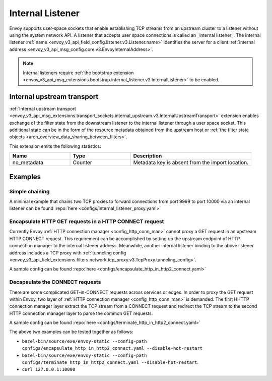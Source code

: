 .. _config_internal_listener:

Internal Listener
=================

Envoy supports user-space sockets that enable establishing TCP streams from an upstream cluster to a listener without
using the system network API. A listener that accepts user space connections is called an _internal listener_. The
internal listener :ref:`name <envoy_v3_api_field_config.listener.v3.Listener.name>` identifies the server for a client
:ref:`internal address <envoy_v3_api_msg_config.core.v3.EnvoyInternalAddress>`.

.. note::
  Internal listeners require :ref:`the bootstrap extension
  <envoy_v3_api_msg_extensions.bootstrap.internal_listener.v3.InternalListener>` to be enabled.

Internal upstream transport
---------------------------

:ref:`Internal upstream transport
<envoy_v3_api_msg_extensions.transport_sockets.internal_upstream.v3.InternalUpstreamTransport>`
extension enables exchange of the filter state from the downstream listener to
the internal listener through a user space socket. This additional state can be
in the form of the resource metadata obtained from the upstream host or
:ref:`the filter state objects <arch_overview_data_sharing_between_filters>`.

This extension emits the following statistics:

.. csv-table::
   :header: Name, Type, Description
   :widths: 1, 1, 2

   no_metadata, Counter, Metadata key is absent from the import location.

Examples
--------

Simple chaining
~~~~~~~~~~~~~~~

A minimal example that chains two TCP proxies to forward connections from port 9999 to port 10000 via an internal
listener can be found :repo:`here <configs/internal_listener_proxy.yaml>`

Encapsulate HTTP GET requests in a HTTP CONNECT request
~~~~~~~~~~~~~~~~~~~~~~~~~~~~~~~~~~~~~~~~~~~~~~~~~~~~~~~

Currently Envoy :ref:`HTTP connection manager <config_http_conn_man>`
cannot proxy a GET request in an upstream HTTP CONNECT request. This requirement
can be accomplished by setting up the upstream endpoint of HTTP connection manager to the internal listener address.
Meanwhile, another internal listener binding to the above listener address includes a TCP proxy with :ref:`tunneling config <envoy_v3_api_field_extensions.filters.network.tcp_proxy.v3.TcpProxy.tunneling_config>`.

A sample config can be found :repo:`here <configs/encapsulate_http_in_http2_connect.yaml>`

Decapsulate the CONNECT requests
~~~~~~~~~~~~~~~~~~~~~~~~~~~~~~~~

There are some complicated GET-in-CONNECT requests across services or edges.
In order to proxy the GET request within Envoy, two layer of :ref:`HTTP connection manager <config_http_conn_man>`
is demanded. The first HHTTP connection manager layer extract the TCP stream from a CONNECT request and redirect the TCP stream to the second
HTTP connection manager layer to parse the common GET requests.

A sample config can be found :repo:`here <configs/terminate_http_in_http2_connect.yaml>`

The above two examples can be tested together as follows:

* ``bazel-bin/source/exe/envoy-static --config-path configs/encapsulate_http_in_http2_connect.yaml --disable-hot-restart``
* ``bazel-bin/source/exe/envoy-static --config-path configs/terminate_http_in_http2_connect.yaml --disable-hot-restart``.
* ``curl 127.0.0.1:10000``
